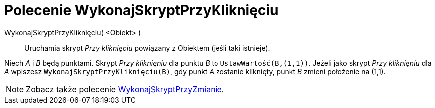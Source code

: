 = Polecenie WykonajSkryptPrzyKliknięciu
:page-en: commands/RunClickScript
ifdef::env-github[:imagesdir: /en/modules/ROOT/assets/images]

WykonajSkryptPrzyKliknięciu( <Obiekt> )::
 Uruchamia skrypt _Przy kliknięciu_ powiązany z Obiektem (jeśli taki istnieje).

[EXAMPLE]
====

Niech _A_ i _B_ będą punktami. Skrypt _Przy kliknięniu_ dla punktu _B_ to `++UstawWartość(B,(1,1))++`. Jeżeli jako skrypt _Przy kliknięniu_ dla _A_
wpiszesz `++WykonajSkryptPrzyKliknięciu(B)++`, gdy punkt _A_ zostanie kliknięty, punkt _B_ zmieni położenie na (1,1).

====

[NOTE]
====

Zobacz także polecenie xref:/commands/WykonajSkryptPrzyZmianie.adoc[WykonajSkryptPrzyZmianie].

====
